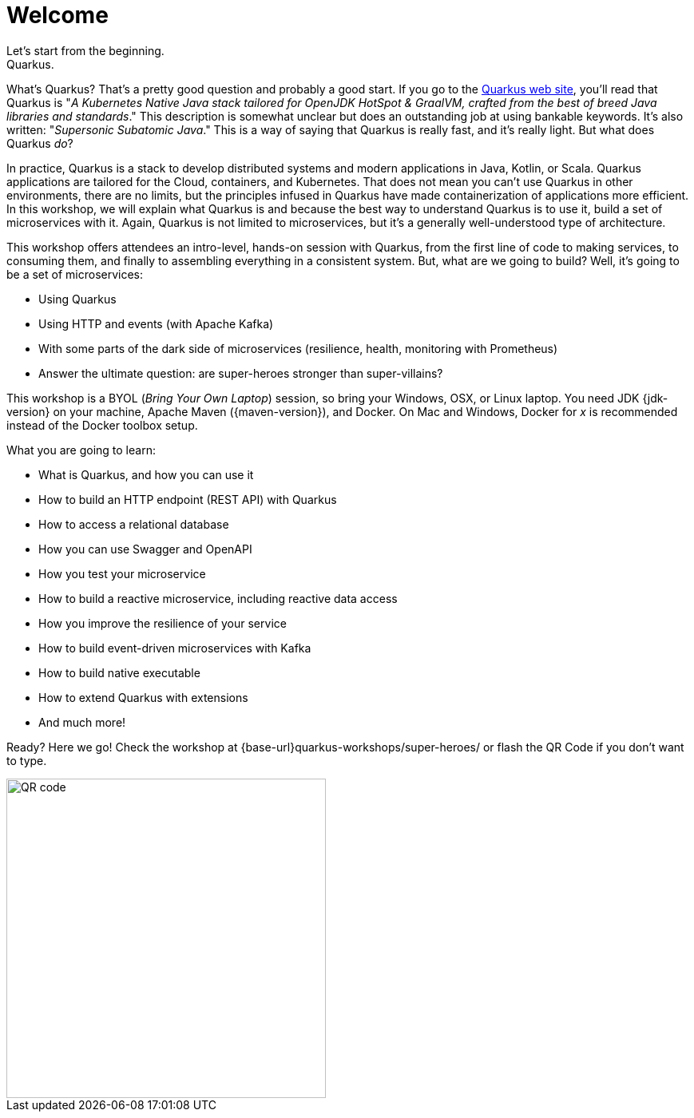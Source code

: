 = Welcome
Let's start from the beginning.
Quarkus.
What's Quarkus?
That's a pretty good question and probably a good start.
If you go to the https://quarkus.io[Quarkus web site], you'll read that Quarkus is "_A Kubernetes Native Java stack tailored for OpenJDK HotSpot & GraalVM, crafted from the best of breed Java libraries and standards_."
This description is somewhat unclear but does an outstanding job at using bankable keywords.
It's also written: "_Supersonic Subatomic Java_."
This is a way of saying that Quarkus is really fast, and it’s really light.
But what does Quarkus _do_?

In practice, Quarkus is a stack to develop distributed systems and modern applications in Java, Kotlin, or Scala.
Quarkus applications are tailored for the Cloud, containers, and Kubernetes.
That does not mean you can't use Quarkus in other environments, there are no limits, but the principles infused in Quarkus have made containerization of applications more efficient.
In this workshop, we will explain what Quarkus is and because the best way to understand Quarkus is to use it, build a set of microservices with it.
Again, Quarkus is not limited to microservices, but it's a generally well-understood type of architecture.

This workshop offers attendees an intro-level, hands-on session with Quarkus, from the first line of code to making services, to consuming them, and finally to assembling everything in a consistent system.
But, what are we going to build?
Well, it's going to be a set of microservices:

* Using Quarkus
* Using HTTP and events (with Apache Kafka)
* With some parts of the dark side of microservices (resilience, health, monitoring with Prometheus)
* Answer the ultimate question: are super-heroes stronger than super-villains?

This workshop is a BYOL (_Bring Your Own Laptop_) session, so bring your Windows, OSX, or Linux laptop.
You need JDK {jdk-version} on your machine, Apache Maven ({maven-version}), and Docker.
On Mac and Windows, Docker for _x_ is recommended instead of the Docker toolbox setup.

What you are going to learn:

* What is Quarkus, and how you can use it
* How to build an HTTP endpoint (REST API) with Quarkus
* How to access a relational database
* How you can use Swagger and OpenAPI
* How you test your microservice
* How to build a reactive microservice, including reactive data access
* How you improve the resilience of your service
* How to build event-driven microservices with Kafka
* How to build native executable
* How to extend Quarkus with extensions
* And much more!

Ready? Here we go!
Check the workshop at {base-url}quarkus-workshops/super-heroes/ or flash the QR Code if you don’t want to type.

image::qrcode.png[QR code,400,400]
